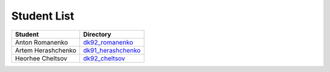 Student List
############

==================  =========================================
Student             Directory
==================  =========================================
Anton Romanenko     `dk92_romanenko </dk92_romanenko>`_
Artem Herashchenko  `dk91_herashchenko </dk91_herashchenko>`_
Heorhee Cheltsov    `dk92_cheltsov </dk92_cheltsov>`_
==================  =========================================

